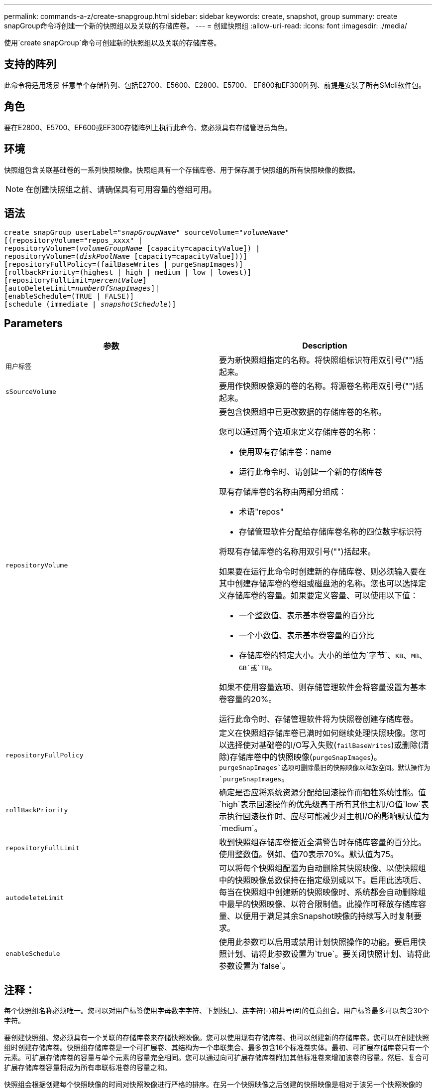 ---
permalink: commands-a-z/create-snapgroup.html 
sidebar: sidebar 
keywords: create, snapshot, group 
summary: create snapGroup命令将创建一个新的快照组以及关联的存储库卷。 
---
= 创建快照组
:allow-uri-read: 
:icons: font
:imagesdir: ./media/


[role="lead"]
使用`create snapGroup`命令可创建新的快照组以及关联的存储库卷。



== 支持的阵列

此命令将适用场景 任意单个存储阵列、包括E2700、E5600、E2800、E5700、 EF600和EF300阵列、前提是安装了所有SMcli软件包。



== 角色

要在E2800、E5700、EF600或EF300存储阵列上执行此命令、您必须具有存储管理员角色。



== 环境

快照组包含关联基础卷的一系列快照映像。快照组具有一个存储库卷、用于保存属于快照组的所有快照映像的数据。

[NOTE]
====
在创建快照组之前、请确保具有可用容量的卷组可用。

====


== 语法

[listing, subs="+macros"]
----
create snapGroup userLabel=pass:quotes[_"snapGroupName_" sourceVolume=_"volumeName"_]
[(repositoryVolume="repos_xxxx" |
repositoryVolume=(pass:quotes[_volumeGroupName_] [capacity=capacityValue]) |
repositoryVolume=(pass:quotes[_diskPoolName_] [capacity=capacityValue]))]
[repositoryFullPolicy=(failBaseWrites | purgeSnapImages)]
[rollbackPriority=(highest | high | medium | low | lowest)]
[repositoryFullLimit=pass:quotes[_percentValue_]]
[autoDeleteLimit=pass:quotes[_numberOfSnapImages_]]|
[enableSchedule=(TRUE | FALSE)]
[schedule (immediate | pass:quotes[_snapshotSchedule_)]]
----


== Parameters

|===
| 参数 | Description 


 a| 
`用户标签`
 a| 
要为新快照组指定的名称。将快照组标识符用双引号("")括起来。



 a| 
`sSourceVolume`
 a| 
要用作快照映像源的卷的名称。将源卷名称用双引号("")括起来。



 a| 
`repositoryVolume`
 a| 
要包含快照组中已更改数据的存储库卷的名称。

您可以通过两个选项来定义存储库卷的名称：

* 使用现有存储库卷：name
* 运行此命令时、请创建一个新的存储库卷


现有存储库卷的名称由两部分组成：

* 术语"repos"
* 存储管理软件分配给存储库卷名称的四位数字标识符


将现有存储库卷的名称用双引号("")括起来。

如果要在运行此命令时创建新的存储库卷、则必须输入要在其中创建存储库卷的卷组或磁盘池的名称。您也可以选择定义存储库卷的容量。如果要定义容量、可以使用以下值：

* 一个整数值、表示基本卷容量的百分比
* 一个小数值、表示基本卷容量的百分比
* 存储库卷的特定大小。大小的单位为`字节`、`KB`、`MB`、`GB`或`TB`。


如果不使用容量选项、则存储管理软件会将容量设置为基本卷容量的20%。

运行此命令时、存储管理软件将为快照卷创建存储库卷。



 a| 
`repositoryFullPolicy`
 a| 
定义在快照组存储库卷已满时如何继续处理快照映像。您可以选择使对基础卷的I/O写入失败(`failBaseWrites`)或删除(清除)存储库卷中的快照映像(`purgeSnapImages`)。`purgeSnapImages`选项可删除最旧的快照映像以释放空间。默认操作为`purgeSnapImages`。



 a| 
`rollBackPriority`
 a| 
确定是否应将系统资源分配给回滚操作而牺牲系统性能。值`high`表示回滚操作的优先级高于所有其他主机I/O值`low`表示执行回滚操作时、应尽可能减少对主机I/O的影响默认值为`medium`。



 a| 
`repositoryFullLimit`
 a| 
收到快照组存储库卷接近全满警告时存储库容量的百分比。使用整数值。例如、值70表示70%。默认值为75。



 a| 
`autodeleteLimit`
 a| 
可以将每个快照组配置为自动删除其快照映像、以使快照组中的快照映像总数保持在指定级别或以下。启用此选项后、每当在快照组中创建新的快照映像时、系统都会自动删除组中最早的快照映像、以符合限制值。此操作可释放存储库容量、以便用于满足其余Snapshot映像的持续写入时复制要求。



 a| 
`enableSchedule`
 a| 
使用此参数可以启用或禁用计划快照操作的功能。要启用快照计划、请将此参数设置为`true`。要关闭快照计划、请将此参数设置为`false`。

|===


== 注释：

每个快照组名称必须唯一。您可以对用户标签使用字母数字字符、下划线(_)、连字符(-)和井号(#)的任意组合。用户标签最多可以包含30个字符。

要创建快照组、您必须具有一个关联的存储库卷来存储快照映像。您可以使用现有存储库卷、也可以创建新的存储库卷。您可以在创建快照组时创建存储库卷。快照组存储库卷是一个可扩展卷、其结构为一个串联集合、最多包含16个标准卷实体。最初、可扩展存储库卷只有一个元素。可扩展存储库卷的容量与单个元素的容量完全相同。您可以通过向可扩展存储库卷附加其他标准卷来增加该卷的容量。然后、复合可扩展存储库卷容量将成为所有串联标准卷的容量之和。

快照组会根据创建每个快照映像的时间对快照映像进行严格的排序。在另一个快照映像之后创建的快照映像是相对于该另一个快照映像的_success继承 者_。在另一个快照映像之前创建的快照映像是相对于另一个快照映像的_predecent_。

Snapshot组存储库卷必须满足以下各项的总和所需的最小容量：

* 32 MB、用于支持快照组和写入时复制处理的固定开销。
* 回滚处理的容量、是基础卷容量的1/5000。


最小容量由控制器固件和存储管理软件强制实施。

首次创建快照组时、它不包含任何快照映像。创建快照映像时、您可以将快照映像添加到快照组。使用`create SnapImage`命令创建快照映像并将快照映像添加到快照组。

快照组可以具有以下状态之一：

* *最佳*—快照组运行正常。
* *已满*—快照组存储库已满。无法执行其他写入时复制操作。只有将存储库已满策略设置为失败基础写入的快照组才会出现此状态。如果任何快照组处于完整状态、则会为存储阵列发布需要注意的情况。
* *超过阈值*-快照组存储库卷使用量达到或超过其警报阈值。处于此状态的任何快照组都会导致为存储阵列发布需要注意的情况。
* *失败*—快照组遇到问题、导致快照组中的所有快照映像都不可用。例如、某些类型的存储库卷故障可以将发生原因 设置为故障状态。要从故障状态恢复、请使用`revve snapGroup`命令。


您可以使用`autodeleteLimit`参数将每个快照组配置为自动删除快照映像。通过自动删除快照映像、您可以避免例行手动删除不需要的映像、这可能会因为存储库卷已满而阻止创建未来的快照映像。使用`autodeleteLimit`参数时、它会导致存储管理软件自动删除快照映像、从最早的映像开始。存储管理软件会删除快照映像、直到其达到与您使用`autodeleteLimit`参数输入的数量相等的多个快照映像为止。将新的Snapshot映像添加到存储库卷后、存储管理软件将删除最旧的快照映像、直到达到`autodeleteLimit`参数编号为止。

使用`enableSchedule`参数和`schedule`参数、您可以计划为快照组创建快照映像。使用这些参数、您可以计划每日、每周或每月(按天或日期)创建快照。`enableSchedule`参数用于启用或禁用快照计划功能。启用计划时、您可以使用`schedule`参数来定义快照的发生时间。

下表说明了如何使用`schedule`参数的选项：

|===
| 参数 | Description 


 a| 
`s计划`
 a| 
用于指定计划参数。



 a| 
`即时`
 a| 
立即启动操作。此项与任何其他计划参数不能共存。



 a| 
`enableSchedule`
 a| 
如果设置为`true`、则会启用计划。如果设置为`false`、则计划将关闭。

[NOTE]
====
默认值为 `false` 。

====


 a| 
`sTartDate`
 a| 
启动操作的特定日期。输入日期的格式为MM：DD：YY。默认值为当前日期。例如、此选项为`startDate=06：27：11`。



 a| 
`scheduleDay`
 a| 
要启动操作的一周中的某一天。可以是以下全部或一个或多个值：

* `m每日`
* `星期二`
* `星期三`
* `星期四`
* `星期五`
* `saturday`
* `sUnday`


[NOTE]
====
将值括在圆括号中。例如、`scheduleDay=(星期三)`。

====
可以通过将天数括在一组圆括号中并使用空格分隔来指定一天以上。例如、`scheduleDay=(星期一星期三星期五)`。

[NOTE]
====
此参数与每月计划不兼容。

====


 a| 
`sTartTime`
 a| 
一天中启动操作的时间。输入时间的格式为HH：mm、其中HH是小时、MM是小时后的分钟。使用24小时制时钟。例如、下午2：00为14：00。此选项的一个示例是`startTime=14：27`。



 a| 
`scheduleInterval`
 a| 
两次操作之间的最短时间(以分钟为单位)。计划间隔不应超过1440 (24小时)、并且应为30的倍数。

此选项的一个示例是`scheduleInterval=180`。



 a| 
`endDate`
 a| 
停止操作的特定日期。输入日期的格式为MM：DD：YY。如果不需要结束日期、可以指定`noEndDate`。例如、此选项为`endDate=11：26：11`。



 a| 
`TimesPerDay`
 a| 
一天中执行此操作的次数。此选项的一个示例是`timesPerDae=4`。



 a| 
`时区`
 a| 
指定计划要使用的时区。可以通过两种方式指定：

* * GMT±HH：MM*
+
与GMT的时区偏移。示例：`timezone=GMT-06：00`。

* *文本字符串*
+
标准时区文本字符串必须用引号括起来。示例：``timezone="America/Chicago"``





 a| 
`s计划日期`
 a| 
要执行此操作的月份中的某一天。这些天数的值为数字值、范围为1-31。

[NOTE]
====
此参数与每周计划不兼容。

====
例如、`scheduleDate`选项为`scheduleDate=("15")`。



 a| 
`mon th`
 a| 
要执行此操作的特定月份。月份的值为：

* `JAN` 1月
* `feb`—2月
* `mar`- 3月
* `4月` 4月
* `may`- 5月
* `jun`—6月
* `Jul`- Jul
* `8月` 8月
* `sEP`—9月
* `oct`—10月
* `11月`—11月
* `dEC`—12月


[NOTE]
====
将值括在圆括号中。例如、`month=(JAN)`。

====
可以指定多个月、方法是将月份括在一组圆括号中、并使用空格分隔每个月。例如、`month=(Jul Jul decd)`。

将此参数与`scheduleDate`参数结合使用、可在一个月的特定日期执行此操作。

[NOTE]
====
此参数与每周计划不兼容。

====
|===
下表说明了如何使用`timezone`参数：

|===
| 时区名称 | GMT偏移 


 a| 
`etc/GMT+12`
 a| 
`GMT-12：00`



 a| 
`etc/GMT+11`
 a| 
`GMT-11：00`



 a| 
`太平洋/火鲁鲁鲁`
 a| 
`GMT-10：00`



 a| 
`美洲/安克雷奇`
 a| 
`GMT-09：00`



 a| 
`America/Santa_ISA贝尔`
 a| 
`GMT-08：00`



 a| 
`美洲/洛杉矶`
 a| 
`GMT-08：00`



 a| 
`美洲/凤凰城`
 a| 
`GMT-07：00`



 a| 
`美洲/奇瓦华`
 a| 
`GMT-07：00`



 a| 
`美洲/丹佛`
 a| 
`GMT-07：00`



 a| 
`美洲/危地马拉`
 a| 
`GMT-06：00`



 a| 
`美洲/芝加哥`
 a| 
`GMT-06：00`



 a| 
`美洲/墨西哥_城市`
 a| 
`GMT-06：00`



 a| 
`美洲/里贾纳`
 a| 
`GMT-06：00`



 a| 
`美洲/波哥大`
 a| 
`GMT-05：00`



 a| 
`美洲/纽约`
 a| 
`GMT-05：00`



 a| 
`etc/GMT+5`
 a| 
`GMT-05：00`



 a| 
`美洲/ Caracas`
 a| 
`GMT-04：30`



 a| 
`美洲/亚松森`
 a| 
`GMT-04：00`



 a| 
`美洲/哈利法克斯`
 a| 
`GMT-04：00`



 a| 
`美洲/Cuiaba`
 a| 
`GMT-04：00`



 a| 
`America/La_Paz`
 a| 
`GMT-04：00`



 a| 
`美洲/圣地亚哥`
 a| 
`GMT-04：00`



 a| 
`America/St_Johns`
 a| 
`GMT-03：30`



 a| 
`America/Sao_圣保罗`
 a| 
`GMT-03：00`



 a| 
`America/布宜诺斯艾利斯`
 a| 
`GMT-03：00`



 a| 
`America/Cayenne`
 a| 
`GMT-03：00`



 a| 
`America/godthab`
 a| 
`GMT-03：00`



 a| 
`美洲/蒙特维亚`
 a| 
`GMT-03：00`



 a| 
`etc/GMT+2`
 a| 
`GMT-02：00`



 a| 
`Atlantic/Azores`
 a| 
`GMT-01：00`



 a| 
`Atlantic/CAPE_Verde`
 a| 
`GMT-01：00`



 a| 
`非洲/卡萨布兰卡`
 a| 
`GMT`



 a| 
`etc/GMT`
 a| 
`GMT`



 a| 
`欧洲/伦敦`
 a| 
`GMT`



 a| 
`Atlantic/Reykjavik`
 a| 
`GMT`



 a| 
`欧洲/柏林`
 a| 
`GMT+01：00`



 a| 
`欧洲/布达佩斯`
 a| 
`GMT+01：00`



 a| 
`欧洲/巴黎`
 a| 
`GMT+01：00`



 a| 
`欧洲/华沙`
 a| 
`GMT+01：00`



 a| 
`非洲/拉各斯`
 a| 
`GMT+01：00`



 a| 
`非洲/温得和克`
 a| 
`GMT+01：00`



 a| 
`亚洲/安曼`
 a| 
`GMT+02：00`



 a| 
`亚洲/贝鲁特`
 a| 
`GMT+02：00`



 a| 
`非洲/开罗`
 a| 
`GMT+02：00`



 a| 
`亚洲/大马市`
 a| 
`GMT+02：00`



 a| 
`非洲/约翰内斯堡`
 a| 
`GMT+02：00`



 a| 
`欧洲/基辅`
 a| 
`GMT+02：00`



 a| 
`亚洲/耶路撒冷`
 a| 
`GMT+02：00`



 a| 
`欧洲/伊斯坦布尔`
 a| 
`GMT+03：00`



 a| 
`欧洲/明斯克`
 a| 
`GMT+02：00`



 a| 
`亚洲/巴格达`
 a| 
`GMT+03：00`



 a| 
`亚洲/利雅得`
 a| 
`GMT+03：00`



 a| 
`非洲/内罗比`
 a| 
`GMT+03：00`



 a| 
`亚洲/ Tehran`
 a| 
`GMT+03：30`



 a| 
`欧洲/莫斯科`
 a| 
`GMT+04：00`



 a| 
`亚洲/迪拜`
 a| 
`GMT+04：00`



 a| 
`亚洲/巴库`
 a| 
`GMT+04：00`



 a| 
`印度/毛里塔尼亚`
 a| 
`GMT+04：00`



 a| 
`亚洲/第比利斯`
 a| 
`GMT+04：00`



 a| 
`亚洲/埃里温`
 a| 
`GMT+04：00`



 a| 
`亚洲/卡布尔`
 a| 
`GMT+04：30`



 a| 
`亚洲/卡拉奇`
 a| 
`GMT+05：00`



 a| 
`亚洲//Tashkent`
 a| 
`GMT+05：00`



 a| 
`亚洲/加尔各答`
 a| 
`GMT+05：30`



 a| 
`亚洲/科伦坡`
 a| 
`GMT+05：30`



 a| 
`亚洲/加德满都`
 a| 
`GMT+05：45`



 a| 
`亚洲/叶卡捷林堡`
 a| 
`GMT+06：00`



 a| 
`亚洲/阿拉木图`
 a| 
`GMT+06：00`



 a| 
`亚洲/达卡`
 a| 
`GMT+06：00`



 a| 
`亚洲/ Rangoon`
 a| 
`GMT+06：30`



 a| 
`亚洲/新西比斯克`
 a| 
`GMT+07：00`



 a| 
`亚洲/曼谷`
 a| 
`GMT+07：00`



 a| 
`亚洲/克拉斯尼亚尔斯克`
 a| 
`GMT+08：00`



 a| 
`亚洲/上海`
 a| 
`GMT+08：00`



 a| 
`亚洲/新加坡`
 a| 
`GMT+08：00`



 a| 
`澳大利亚/珀斯`
 a| 
`GMT+08：00`



 a| 
`亚洲/台北`
 a| 
`GMT+08：00`



 a| 
`亚洲/乌兰巴托`
 a| 
`GMT+08：00`



 a| 
`亚洲/伊尔库茨克`
 a| 
`GMT+09：00`



 a| 
`亚洲/东京`
 a| 
`GMT+09：00`



 a| 
`亚洲/首尔`
 a| 
`GMT+09：00`



 a| 
`澳大利亚/阿德雷德`
 a| 
`GMT+09：30`



 a| 
`澳大利亚/ Darwin`
 a| 
`GMT+09：30`



 a| 
`亚洲/雅库茨克`
 a| 
`GMT+10：00`



 a| 
`澳大利亚/布里斯班`
 a| 
`GMT+10：00`



 a| 
`澳大利亚/悉尼`
 a| 
`GMT+10：00`



 a| 
`太平洋/莫尔斯比港`
 a| 
`GMT+10：00`



 a| 
`澳大利亚/霍巴特`
 a| 
`GMT+10：00`



 a| 
`亚洲/符拉迪沃斯托克`
 a| 
`GMT+11：00`



 a| 
`太平洋/瓜达尔卡纳尔`
 a| 
`GMT+11：00`



 a| 
`太平洋/奥克兰`
 a| 
`GMT+12：00`



 a| 
`etc/GMT-12`
 a| 
`GMT+12：00`



 a| 
`太平洋/斐济`
 a| 
`GMT+12：00`



 a| 
`亚洲/Kamchatka`
 a| 
`GMT+12：00`



 a| 
`Pacific/Tongatapu`
 a| 
`GMT+13：00`

|===
用于定义计划的代码串类似于以下示例：

[listing]
----
enableSchedule=true schedule startTime=14:27
----
[listing]
----
enableSchedule=true schedule scheduleInterval=180
----
[listing]
----
enableSchedule=true schedule timeZone=GMT-06:00
----
[listing]
----
enableSchedule=true schedule timeZone="America/Chicago"
----
如果您还使用`scheduleInterval`选项、则固件会通过选择两个选项中的最低值在`timedPerDay`选项和`scheduleInterval`选项之间进行选择。固件会将1440除以您设置的`scheduleInterval`选项值、从而计算`scheduleInterval`选项的整数值。例如、1440/180 = 8。然后、固件会将`timedPerDay`整型值与计算得出的`scheduleInterval`整型值进行比较、并使用较小的值。

要删除计划、请使用`delete volume`命令和`sschedule`参数。带有`sschedule`参数的`delete volume`命令仅删除计划、而不删除快照卷。



== 最低固件级别

7.83.

7.86添加了`scheduleDate`选项和`month`选项。
